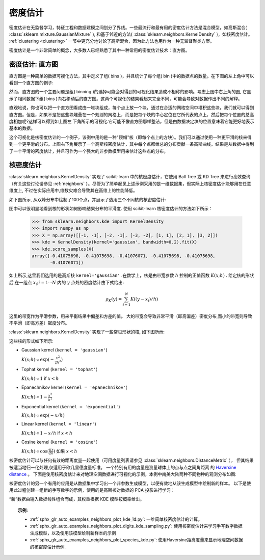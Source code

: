 .. _density_estimation:

=======================
密度估计
=======================
.. sectionauthor:: Jake Vanderplas <vanderplas@astro.washington.edu>

密度估计在无监督学习，特征工程和数据建模之间划分了界线。一些最流行和最有用的密度估计方法是混合模型，如高斯混合( :class:`sklearn.mixture.GaussianMixture` ), 和基于邻近的方法( :class:`sklearn.neighbors.KernelDensity` )，如核密度估计。 :ref:`clustering <clustering>` 一节中更充分地讨论了高斯混合，因为此方法也用作为一种无监督聚类方案。

密度估计是一个非常简单的概念，大多数人已经熟悉了其中一种常用的密度估计技术：直方图。

密度估计: 直方图
========================================
直方图是一种简单的数据可视化方法，其中定义了组( bins )，并且统计了每个组( bin )中的数据点的数量。在下图的左上角中可以看到一个直方图的例子:

.. |hist_to_kde| image:: ../auto_examples/neighbors/images/sphx_glr_plot_kde_1d_001.png
   :target: ../auto_examples/neighbors/plot_kde_1d.html
   :scale: 80

.. centered:: |hist_to_kde|

然而，直方图的一个主要问题是组( binning )的选择可能会对得到的可视化结果造成不相称的影响。考虑上图中右上角的图, 它显示了相同数据下组( bins )向右移动后的直方图。这两个可视化的结果看起来完全不同，可能会导致对数据作出不同的解释。

直观地说，你也可以把一个直方图看成由一堆块组成，每个点上放一个块，通过在合适的网格空间中堆积这些块，我们就可以得到直方图。但是，如果不是把这些块堆叠在一个规则的网格上，而是把每个块的中心定位在它所代表的点上，然后把每个位置的总高度相加呢?这样可以得到如上图左
下角所示的可视化.它可能不像直方图那样整洁，但是由数据决定块的位置意味着它能更好地表示基本的数据。

这个可视化是核密度估计的一个例子，该例中用的是一种"顶帽"核（即每个点上的方块）。我们可以通过使用一种更平滑的核来得到一个更平滑的分布。上图右下角展示了一个高斯核密度估计，其中每个点都给总的分布贡献一条高斯曲线。结果是从数据中得到了一个平滑的密度估计，并且可作为一个强大的非参数模型用来估计这些点的分布。

.. _kernel_density:

核密度估计
=========================
:class:`sklearn.neighbors.KernelDensity` 实现了 scikit-learn 中的核密度估计，它使用 Ball Tree 或 KD Tree 来进行高效查询（有关这些讨论请参见 :ref:`neighbors` ）。尽管为了简单起见上述示例采用的是一维数据集，但实际上核密度估计能够用在任意维度上, 不过在实际应用中,维数灾难会导致其在高维上的性能降低。

如下图所示, 从双峰分布中绘制了100个点，并展示了选用三个不同核的核密度估计:

.. |kde_1d_distribution| image:: ../auto_examples/neighbors/images/sphx_glr_plot_kde_1d_003.png
   :target: ../auto_examples/neighbors/plot_kde_1d.html
   :scale: 80

.. centered:: |kde_1d_distribution|

图中可以很明显地看到核的形状如何影响结果分布的平滑度. 使用 scikit-learn 核密度估计的方法如下所示：

   >>> from sklearn.neighbors.kde import KernelDensity
   >>> import numpy as np
   >>> X = np.array([[-1, -1], [-2, -1], [-3, -2], [1, 1], [2, 1], [3, 2]])
   >>> kde = KernelDensity(kernel='gaussian', bandwidth=0.2).fit(X)
   >>> kde.score_samples(X)
   array([-0.41075698, -0.41075698, -0.41076071, -0.41075698, -0.41075698,
          -0.41076071])

如上所示,这里我们选用的是高斯核 ``kernel='gaussian'`` .在数学上，核是由带宽参数 :math:`h` 控制的正值函数 :math:`K(x;h)` . 给定核的形状后,在一组点 :math:`x_i; i=1\cdots N` 内的 :math:`y` 点处的密度估计由下式给出:

.. math::
    \rho_K(y) = \sum_{i=1}^{N} K((y - x_i) / h)

这里的带宽作为平滑参数，用来平衡结果中偏差和方差的值。 大的带宽会导致非常平滑（即高偏差）密度分布,而小的带宽则导致不平滑（即高方差）密度分布。

:class:`sklearn.neighbors.KernelDensity` 实现了一些常见形状的核, 如下图所示:

.. |kde_kernels| image:: ../auto_examples/neighbors/images/sphx_glr_plot_kde_1d_002.png
   :target: ../auto_examples/neighbors/plot_kde_1d.html
   :scale: 80

.. centered:: |kde_kernels|

这些核的形式如下所示:

* Gaussian kernel (``kernel = 'gaussian'``)

  :math:`K(x; h) \propto \exp(- \frac{x^2}{2h^2} )`

* Tophat kernel (``kernel = 'tophat'``)

  :math:`K(x; h) \propto 1` if :math:`x < h`

* Epanechnikov kernel (``kernel = 'epanechnikov'``)

  :math:`K(x; h) \propto 1 - \frac{x^2}{h^2}`

* Exponential kernel (``kernel = 'exponential'``)

  :math:`K(x; h) \propto \exp(-x/h)`

* Linear kernel (``kernel = 'linear'``)

  :math:`K(x; h) \propto 1 - x/h` if :math:`x < h`

* Cosine kernel (``kernel = 'cosine'``)

  :math:`K(x; h) \propto \cos(\frac{\pi x}{2h})` 如果 :math:`x < h` 

核密度估计可以与任何有效的距离度量一起使用（可用度量列表请参见 :class:`sklearn.neighbors.DistanceMetric` ），
但其结果被适当地归一化处理,仅适用于欧几里德度量标准。 一个特别有用的度量是测量球体上的点与点之间角距离
的 `Haversine distance <https://en.wikipedia.org/wiki/Haversine_formula>`_ 。 
下面是使用核密度估计来对地理空间数据进行可视化的示例，本例中南美大陆两种不同物种的观测分布如图:

.. |species_kde| image:: ../auto_examples/neighbors/images/sphx_glr_plot_species_kde_001.png
   :target: ../auto_examples/neighbors/plot_species_kde.html
   :scale: 80

.. centered:: |species_kde|

核密度估计的另一个有用的应用是从数据集中学习出一个非参数生成模型，以便有效地从该生成模型中绘制新的样本。 以下是使用此过程创建一组新的手写数字的示例，使用的是高斯核对数据的 PCA 投影进行学习：

.. |digits_kde| image:: ../auto_examples/neighbors/images/sphx_glr_plot_digits_kde_sampling_001.png
   :target: ../auto_examples/neighbors/plot_digits_kde_sampling.html
   :scale: 80

.. centered:: |digits_kde|

“新”数据由输入数据线性组合而成，其权重根据 KDE 模型按概率给出。

.. topic:: 示例:

  * :ref:`sphx_glr_auto_examples_neighbors_plot_kde_1d.py`: 一维简单核密度估计的计算。

  * :ref:`sphx_glr_auto_examples_neighbors_plot_digits_kde_sampling.py`: 使用核密度估计来学习手写数字数据生成模型，以及使用该模型绘制新样本的示例

  * :ref:`sphx_glr_auto_examples_neighbors_plot_species_kde.py`: 使用Haversine距离度量来显示地理空间数据的核密度估计示例.
